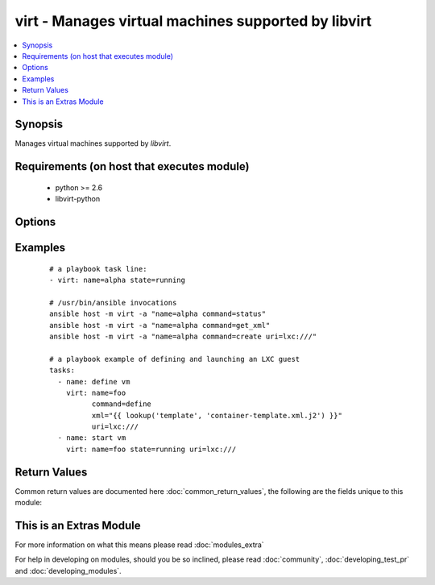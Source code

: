 .. _virt:


virt - Manages virtual machines supported by libvirt
++++++++++++++++++++++++++++++++++++++++++++++++++++



.. contents::
   :local:
   :depth: 1


Synopsis
--------

Manages virtual machines supported by *libvirt*.


Requirements (on host that executes module)
-------------------------------------------

  * python >= 2.6
  * libvirt-python


Options
-------

.. raw:: html

    <table border=1 cellpadding=4>
    <tr>
    <th class="head">parameter</th>
    <th class="head">required</th>
    <th class="head">default</th>
    <th class="head">choices</th>
    <th class="head">comments</th>
    </tr>
            <tr>
    <td>command<br/><div style="font-size: small;"></div></td>
    <td>no</td>
    <td></td>
        <td><ul><li>create</li><li>status</li><li>start</li><li>stop</li><li>pause</li><li>unpause</li><li>shutdown</li><li>undefine</li><li>destroy</li><li>get_xml</li><li>autostart</li><li>freemem</li><li>list_vms</li><li>info</li><li>nodeinfo</li><li>virttype</li><li>define</li></ul></td>
        <td><div>in addition to state management, various non-idempotent commands are available. See examples</div></td></tr>
            <tr>
    <td>name<br/><div style="font-size: small;"></div></td>
    <td>yes</td>
    <td></td>
        <td><ul></ul></td>
        <td><div>name of the guest VM being managed. Note that VM must be previously defined with xml.</div></td></tr>
            <tr>
    <td>state<br/><div style="font-size: small;"></div></td>
    <td>no</td>
    <td>no</td>
        <td><ul><li>running</li><li>shutdown</li><li>destroyed</li><li>paused</li></ul></td>
        <td><div>Note that there may be some lag for state requests like <code>shutdown</code> since these refer only to VM states. After starting a guest, it may not be immediately accessible.</div></td></tr>
            <tr>
    <td>uri<br/><div style="font-size: small;"></div></td>
    <td>no</td>
    <td></td>
        <td><ul></ul></td>
        <td><div>libvirt connection uri</div></td></tr>
            <tr>
    <td>xml<br/><div style="font-size: small;"></div></td>
    <td>no</td>
    <td></td>
        <td><ul></ul></td>
        <td><div>XML document used with the define command</div></td></tr>
        </table>
    </br>



Examples
--------

 ::

    # a playbook task line:
    - virt: name=alpha state=running
    
    # /usr/bin/ansible invocations
    ansible host -m virt -a "name=alpha command=status"
    ansible host -m virt -a "name=alpha command=get_xml"
    ansible host -m virt -a "name=alpha command=create uri=lxc:///"
    
    # a playbook example of defining and launching an LXC guest
    tasks:
      - name: define vm
        virt: name=foo
              command=define
              xml="{{ lookup('template', 'container-template.xml.j2') }}"
              uri=lxc:///
      - name: start vm
        virt: name=foo state=running uri=lxc:///

Return Values
-------------

Common return values are documented here :doc:`common_return_values`, the following are the fields unique to this module:

.. raw:: html

    <table border=1 cellpadding=4>
    <tr>
    <th class="head">name</th>
    <th class="head">description</th>
    <th class="head">returned</th>
    <th class="head">type</th>
    <th class="head">sample</th>
    </tr>

        <tr>
        <td> status </td>
        <td> The status of the VM, among running, crashed, paused and shutdown </td>
        <td align=center> success </td>
        <td align=center> string </td>
        <td align=center> success </td>
    </tr>
            <tr>
        <td> list_vms </td>
        <td> The list of vms defined on the remote system </td>
        <td align=center> success </td>
        <td align=center> dictionary </td>
        <td align=center> ['build.example.org', 'dev.example.org'] </td>
    </tr>
        <tr><td>contains: </td>
    <td colspan=4>
        <table border=1 cellpadding=2>
        <tr>
        <th class="head">name</th>
        <th class="head">description</th>
        <th class="head">returned</th>
        <th class="head">type</th>
        <th class="head">sample</th>
        </tr>

        
        </table>
    </td></tr>

        
    </table>
    </br></br>



    
This is an Extras Module
------------------------

For more information on what this means please read :doc:`modules_extra`

    
For help in developing on modules, should you be so inclined, please read :doc:`community`, :doc:`developing_test_pr` and :doc:`developing_modules`.

